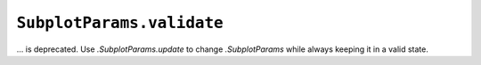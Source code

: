 ``SubplotParams.validate``
~~~~~~~~~~~~~~~~~~~~~~~~~~
... is deprecated.  Use `.SubplotParams.update` to change `.SubplotParams`
while always keeping it in a valid state.
